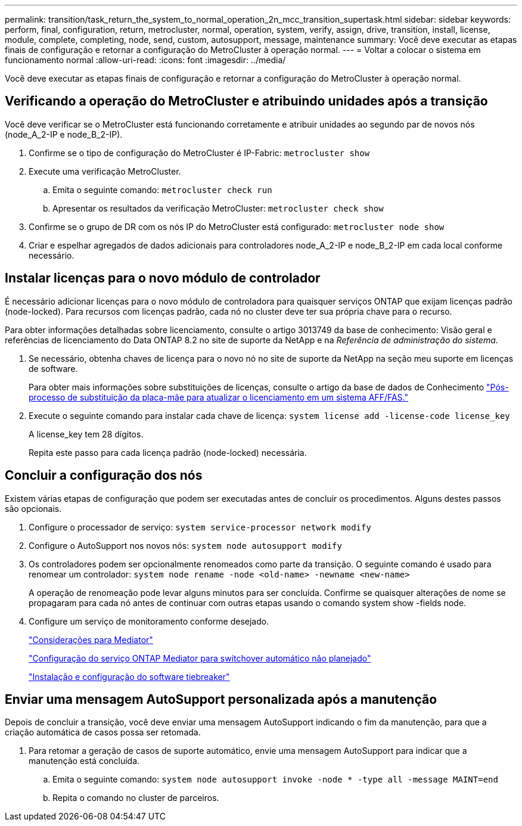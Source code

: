 ---
permalink: transition/task_return_the_system_to_normal_operation_2n_mcc_transition_supertask.html 
sidebar: sidebar 
keywords: perform, final, configuration, return, metrocluster, normal, operation, system, verify, assign, drive, transition, install, license, module, complete, completing, node, send, custom, autosupport, message, maintenance 
summary: Você deve executar as etapas finais de configuração e retornar a configuração do MetroCluster à operação normal. 
---
= Voltar a colocar o sistema em funcionamento normal
:allow-uri-read: 
:icons: font
:imagesdir: ../media/


[role="lead"]
Você deve executar as etapas finais de configuração e retornar a configuração do MetroCluster à operação normal.



== Verificando a operação do MetroCluster e atribuindo unidades após a transição

Você deve verificar se o MetroCluster está funcionando corretamente e atribuir unidades ao segundo par de novos nós (node_A_2-IP e node_B_2-IP).

. Confirme se o tipo de configuração do MetroCluster é IP-Fabric: `metrocluster show`
. Execute uma verificação MetroCluster.
+
.. Emita o seguinte comando: `metrocluster check run`
.. Apresentar os resultados da verificação MetroCluster: `metrocluster check show`


. Confirme se o grupo de DR com os nós IP do MetroCluster está configurado: `metrocluster node show`
. Criar e espelhar agregados de dados adicionais para controladores node_A_2-IP e node_B_2-IP em cada local conforme necessário.




== Instalar licenças para o novo módulo de controlador

É necessário adicionar licenças para o novo módulo de controladora para quaisquer serviços ONTAP que exijam licenças padrão (node-locked). Para recursos com licenças padrão, cada nó no cluster deve ter sua própria chave para o recurso.

Para obter informações detalhadas sobre licenciamento, consulte o artigo 3013749 da base de conhecimento: Visão geral e referências de licenciamento do Data ONTAP 8.2 no site de suporte da NetApp e na _Referência de administração do sistema_.

. Se necessário, obtenha chaves de licença para o novo nó no site de suporte da NetApp na seção meu suporte em licenças de software.
+
Para obter mais informações sobre substituições de licenças, consulte o artigo da base de dados de Conhecimento link:https://kb.netapp.com/Advice_and_Troubleshooting/Flash_Storage/AFF_Series/Post_Motherboard_Replacement_Process_to_update_Licensing_on_a_AFF_FAS_system["Pós-processo de substituição da placa-mãe para atualizar o licenciamento em um sistema AFF/FAS."^]

. Execute o seguinte comando para instalar cada chave de licença: `system license add -license-code license_key`
+
A license_key tem 28 dígitos.

+
Repita este passo para cada licença padrão (node-locked) necessária.





== Concluir a configuração dos nós

Existem várias etapas de configuração que podem ser executadas antes de concluir os procedimentos. Alguns destes passos são opcionais.

. Configure o processador de serviço: `system service-processor network modify`
. Configure o AutoSupport nos novos nós: `system node autosupport modify`
. Os controladores podem ser opcionalmente renomeados como parte da transição. O seguinte comando é usado para renomear um controlador: `system node rename -node <old-name> -newname <new-name>`
+
A operação de renomeação pode levar alguns minutos para ser concluída. Confirme se quaisquer alterações de nome se propagaram para cada nó antes de continuar com outras etapas usando o comando system show -fields node.

. Configure um serviço de monitoramento conforme desejado.
+
link:../install-ip/concept_considerations_mediator.html["Considerações para Mediator"]

+
link:../install-ip/concept_mediator_requirements.html["Configuração do serviço ONTAP Mediator para switchover automático não planejado"]

+
link:../tiebreaker/concept_overview_of_the_tiebreaker_software.html["Instalação e configuração do software tiebreaker"]





== Enviar uma mensagem AutoSupport personalizada após a manutenção

Depois de concluir a transição, você deve enviar uma mensagem AutoSupport indicando o fim da manutenção, para que a criação automática de casos possa ser retomada.

. Para retomar a geração de casos de suporte automático, envie uma mensagem AutoSupport para indicar que a manutenção está concluída.
+
.. Emita o seguinte comando: `system node autosupport invoke -node * -type all -message MAINT=end`
.. Repita o comando no cluster de parceiros.



